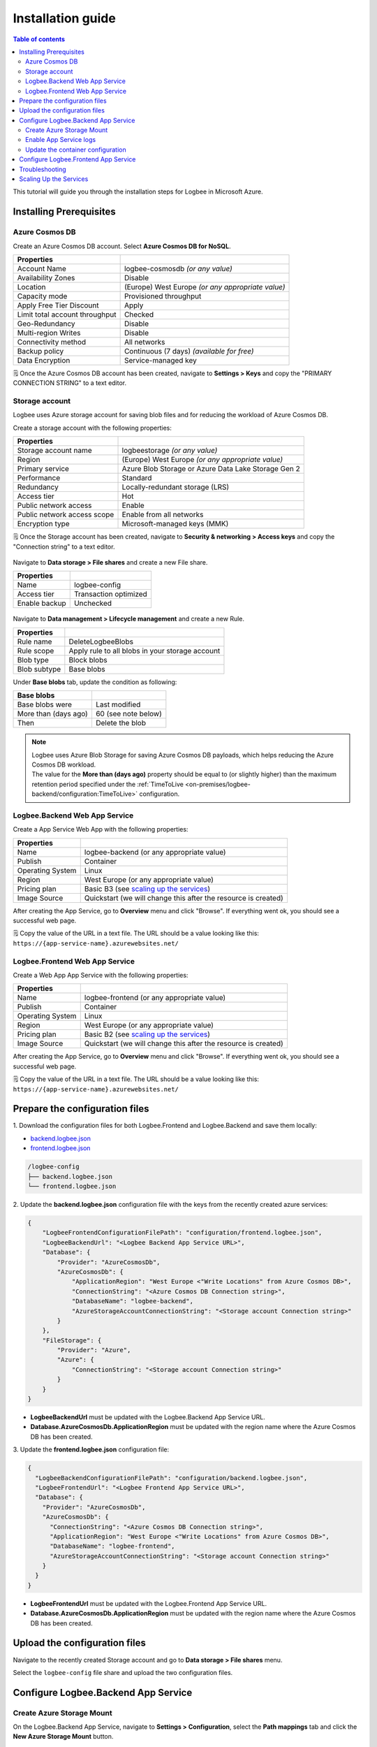 Installation guide
=============================

.. contents:: Table of contents
   :local:


|ico2| This tutorial will guide you through the installation steps for Logbee in Microsoft Azure.

.. |ico2| image:: images/azure-logo.png
   :height: 32px

Installing Prerequisites
-------------------------------------------------------

Azure Cosmos DB
~~~~~~~~~~~~~~~~~~~~~

Create an Azure Cosmos DB account. Select **Azure Cosmos DB for NoSQL**.

.. list-table::
   :header-rows: 1

   * - Properties
     - 
   * - Account Name
     - logbee-cosmosdb *(or any value)*
   * - Availability Zones
     - Disable
   * - Location
     - (Europe) West Europe *(or any appropriate value)*
   * - Capacity mode
     - Provisioned throughput
   * - Apply Free Tier Discount
     - Apply
   * - Limit total account throughput
     - Checked
   * - Geo-Redundancy
     - Disable
   * - Multi-region Writes
     - Disable
   * - Connectivity method
     - All networks
   * - Backup policy
     - Continuous (7 days) *(available for free)*
   * - Data Encryption
     - Service-managed key

🗒️ Once the Azure Cosmos DB account has been created, navigate to **Settings > Keys** and copy the "PRIMARY CONNECTION STRING" to a text editor.

.. figure:: images/azure-cosmos-db-connection-string.png
    :alt: Azure Cosmos DB Connection String

Storage account
~~~~~~~~~~~~~~~~~~~~~

Logbee uses Azure storage account for saving blob files and for reducing the workload of Azure Cosmos DB.

Create a storage account with the following properties:

.. list-table::
   :header-rows: 1

   * - Properties
     - 
   * - Storage account name
     - logbeestorage *(or any value)*
   * - Region
     - (Europe) West Europe *(or any appropriate value)*
   * - Primary service
     - Azure Blob Storage or Azure Data Lake Storage Gen 2
   * - Performance
     - Standard
   * - Redundancy
     - Locally-redundant storage (LRS)
   * - Access tier
     - Hot
   * - Public network access
     - Enable
   * - Public network access scope
     - Enable from all networks
   * - Encryption type
     - Microsoft-managed keys (MMK)

🗒️ Once the Storage account has been created, navigate to **Security & networking > Access keys** and copy the "Connection string" to a text editor.

.. figure:: images/storage-account-access-key.png
    :alt: Storage account Connection string

Navigate to **Data storage > File shares** and create a new File share.

.. list-table::
   :header-rows: 1

   * - Properties
     - 
   * - Name
     - logbee-config
   * - Access tier
     - Transaction optimized
   * - Enable backup
     - Unchecked

.. figure:: images/storage-account-file-share-create.png
    :alt: Storage account Connection string

Navigate to **Data management > Lifecycle management** and create a new Rule.

.. list-table::
   :header-rows: 1

   * - Properties
     - 
   * - Rule name
     - DeleteLogbeeBlobs
   * - Rule scope
     - Apply rule to all blobs in your storage account
   * - Blob type
     - Block blobs
   * - Blob subtype
     - Base blobs

Under **Base blobs** tab, update the condition as following:

.. list-table::
   :header-rows: 1

   * - Base blobs
     - 
   * - Base blobs were
     - Last modified
   * - More than (days ago)
     - 60 (see note below)
   * - Then
     - Delete the blob

.. figure:: images/storage-account-lifecycle-management-base-blobs.png
    :alt: Storage account lifecycle management

.. note::
   | Logbee uses Azure Blob Storage for saving Azure Cosmos DB payloads, which helps reducing the Azure Cosmos DB workload.
   | The value for the **More than (days ago)** property should be equal to (or slightly higher) than the maximum retention period specified under the :ref:`TimeToLive <on-premises/logbee-backend/configuration:TimeToLive>` configuration.

Logbee.Backend Web App Service 
~~~~~~~~~~~~~~~~~~~~~~~~~~~~~~~~~~~~~~~

Create a App Service Web App with the following properties:

.. list-table::
   :header-rows: 1

   * - Properties
     - 
   * - Name
     - logbee-backend (or any appropriate value)
   * - Publish
     - Container
   * - Operating System
     - Linux
   * - Region
     - West Europe (or any appropriate value)
   * - Pricing plan
     - Basic B3 (see `scaling up the services <#scaling-up-the-services>`_)
   * - Image Source
     - Quickstart (we will change this after the resource is created)

After creating the App Service, go to **Overview** menu and click "Browse".
If everything went ok, you should see a successful web page.

🗒️ Copy the value of the URL in a text file. The URL should be a value looking like this: ``https://{app-service-name}.azurewebsites.net/``

Logbee.Frontend Web App Service 
~~~~~~~~~~~~~~~~~~~~~~~~~~~~~~~~~~~~~~~

Create a Web App App Service with the following properties:

.. list-table::
   :header-rows: 1

   * - Properties
     - 
   * - Name
     - logbee-frontend (or any appropriate value)
   * - Publish
     - Container
   * - Operating System
     - Linux
   * - Region
     - West Europe (or any appropriate value)
   * - Pricing plan
     - Basic B2 (see `scaling up the services <#scaling-up-the-services>`_)
   * - Image Source
     - Quickstart (we will change this after the resource is created)

After creating the App Service, go to **Overview** menu and click "Browse".
If everything went ok, you should see a successful web page.

🗒️ Copy the value of the URL in a text file. The URL should be a value looking like this: ``https://{app-service-name}.azurewebsites.net/``

Prepare the configuration files
-------------------------------------------------------

\1. Download the configuration files for both Logbee.Frontend and Logbee.Backend and save them locally:

- `backend.logbee.json <https://github.com/catalingavan/logbee-app/blob/main/logbee.Backend/logbee.json>`_

- `frontend.logbee.json <https://github.com/catalingavan/logbee-app/blob/main/logbee.Frontend/logbee.json>`_

.. code-block:: none

    /logbee-config
    ├── backend.logbee.json
    └── frontend.logbee.json

\2. Update the **backend.logbee.json** configuration file with the keys from the recently created azure services:

.. code-block:: json
    
    {
        "LogbeeFrontendConfigurationFilePath": "configuration/frontend.logbee.json",
        "LogbeeBackendUrl": "<Logbee Backend App Service URL>",
        "Database": {
            "Provider": "AzureCosmosDb",
            "AzureCosmosDb": {
                "ApplicationRegion": "West Europe <"Write Locations" from Azure Cosmos DB>",
                "ConnectionString": "<Azure Cosmos DB Connection string>",
                "DatabaseName": "logbee-backend",
                "AzureStorageAccountConnectionString": "<Storage account Connection string>"
            }
        },
        "FileStorage": {
            "Provider": "Azure",
            "Azure": {
                "ConnectionString": "<Storage account Connection string>"
            }
        }
    }

- **LogbeeBackendUrl** must be updated with the Logbee.Backend App Service URL.

- **Database.AzureCosmosDb.ApplicationRegion** must be updated with the region name where the Azure Cosmos DB has been created.

\3. Update the **frontend.logbee.json** configuration file:

.. code-block:: json
    
    {
      "LogbeeBackendConfigurationFilePath": "configuration/backend.logbee.json",
      "LogbeeFrontendUrl": "<Logbee Frontend App Service URL>",
      "Database": {
        "Provider": "AzureCosmosDb",
        "AzureCosmosDb": {
          "ConnectionString": "<Azure Cosmos DB Connection string>",
          "ApplicationRegion": "West Europe <"Write Locations" from Azure Cosmos DB>",
          "DatabaseName": "logbee-frontend",
          "AzureStorageAccountConnectionString": "<Storage account Connection string>"
        }
      }
    }

- **LogbeeFrontendUrl** must be updated with the Logbee.Frontend App Service URL.

- **Database.AzureCosmosDb.ApplicationRegion** must be updated with the region name where the Azure Cosmos DB has been created.


Upload the configuration files
-------------------------------------------------------

Navigate to the recently created Storage account and go to **Data storage > File shares** menu.

Select the ``logbee-config`` file share and upload the two configuration files.

.. figure:: images/storage-account-logbee-config-file-share.png
    :alt: logbee-config file share

Configure Logbee.Backend App Service
-------------------------------------------------------

Create Azure  Storage Mount
~~~~~~~~~~~~~~~~~~~~~~~~~~~~~~~~~~~~~~~

On the Logbee.Backend App Service, navigate to **Settings > Configuration**, select the **Path mappings** tab and click the **New Azure Storage Mount** button.

Create a new Azure Storage Mount with the following properties:

.. list-table::
   :header-rows: 1

   * - Properties
     - 
   * - Name
     - **config-mount**
   * - Configuration options
     - Basic
   * - Storage accounts
     - **logbeestorage** (select the value from the dropdown list)
   * - Storage type
     - Azure Files
   * - Protocol
     - SMB
   * - Storage container
     - **logbee-config** (select the value from the dropdown list)
   * - Mount path
     - **/configuration**

Once the Azure Storage mount has been created, click the **Save** button (the App Service will restart).

By adding the Azure Storage Mount, we can now inject the recently uploaded configuration files in the App Service container.

Enable App Service logs
~~~~~~~~~~~~~~~~~~~~~~~~~~~~~~~~~~~~~~~

Enabling App Service logs will expose the container logs to the host application, allowing for easier troubleshooting issues.

On the Logbee.Backend App Service, navigate to **Monitoring > App Service logs** and update the following properties:

.. list-table::
   :header-rows: 1

   * - Properties
     - 
   * - Application logging
     - File System
   * - Quota (MB)
     - 35
   * - Retention Period (Days)
     - 1

Click the **Save** button.

Update the container configuration
~~~~~~~~~~~~~~~~~~~~~~~~~~~~~~~~~~~~~~~

On the Logbee.Backend App Service, navigate to **Deployment > Deployment Center** and select the **Settings** tab.

Update the following properties:

.. list-table::
   :header-rows: 1

   * - Properties
     - 
   * - Source
     - Container Registry
   * - Container type
     - Docker Compose (Preview)
   * - Registry source
     - Docker Hub
   * - Repository Access
     - Public

Set the **Config** textarea to the following:

.. code-block:: yaml
    
    version: "3.7"
    services:
      backend:
        image: catalingavan/logbee.backend:2.0.0
        init: true
        restart: unless-stopped
        volumes:
          - config-mount:/app/configuration
        environment:
          - ASPNETCORE_URLS=http://0.0.0.0:80
          - LOGBEE_BACKEND_CONFIGURATION_FILE_PATH=configuration/backend.logbee.json
        ports:
          - "44080:80"

Click the **Save** button and **restart** the App Service for the new changes to be refected.

Once the App Service has been restarted, Logbee.Backend should now be running:

.. figure:: images/logbee-backend-app-service-running.png
    :alt: Logbee.Backend App Service running


Configure Logbee.Frontend App Service
-------------------------------------------------------

For Logbee.Frontend, follow the same steps as for Logbee.Backend, with the exception of:

Under **Deployment > Deployment Center** menu, **Settings** tab, update the **Config** to the following:

.. code-block:: yaml

   version: "3.7"
   services:
    frontend:
      image: catalingavan/logbee.frontend:2.0.0
      init: true
      restart: unless-stopped
      volumes:
       - config-mount:/app/configuration
      environment:
       - ASPNETCORE_URLS=http://0.0.0.0:80
       - LOGBEE_FRONTEND_CONFIGURATION_FILE_PATH=configuration/frontend.logbee.json
      ports:
       - "44080:80"

Once the App Service has been restarted, you should now see the Logbee.Frontend application running:

.. figure:: images/logbee-frontend-app-service-running.png
   :alt: Logbee.Frontend App Service running


You can follow the :ref:`Authentication <on-premises/logbee-frontend/index:Authentication>` instructions for generating an authentication token.

If you are using the default ``HS256Secret`` value, you can use the following authentication token:

.. code-block:: none

   eyJhbGciOiJIUzI1NiIsInR5cCI6IkpXVCJ9.e30.HP79qro7bvfH7BneUy5jB9Owc_5D2UavFDulRETAl9E

Troubleshooting
-------------------------------------------------------

If something does not work as expected, you should find useful information under the App Service logs.

Under the App Service, navigate to **Deployment > Deployment Center** and select the **Logs** tab.

Any errors, such as configuration errors or Azure CosmosDB connection issues will be displayed here.

Please don't hesitate to contact us if you need help with the installation process.

.. figure:: images/logbee-frontend-logs.png
   :alt: Logbee.Frontend Logs

Scaling Up the Services
-------------------------------------------------------

In this tutorial, we have used the following configurations:

- **Azure Cosmos DB** with **Provisioned throughput** and **Free Tier** enabled.
- **Logbee.Backend App Service** with **Basic B3** pricing plan
- **Logbee.Frontend App Service** with **Basic B2** pricing plan

While these settings allow Logbee to run successfully, the application's performance and stability depend on the capacity of the underlying services.

- **Logbee.Backend App Service** handles most of the heavy processing, as it ingests and processes all incoming logs.
- **Logbee.Frontend App Service** has a lighter workload, mainly responsible for displaying data.
- **Azure Cosmos DB** is intensively used for storing and retrieving log data.

If you experience performance issues, consider incrementally scaling up these services.
Start by increasing the capacity of **Azure Cosmos DB** and the **Logbee.Backend App Service**, as they handle the most workload.
